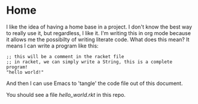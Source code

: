 * Home

I like the idea of having a home base in a project.  I don't know the best way
to really use it, but regardless, I like it.  I'm writing this in org mode
because it allows me the possibilty of writing literate code.  What does this
mean?  It means I can write a program like this:

#+BEGIN_SRC racket :tangle hello_world.rkt
;; this will be a comment in the racket file
;; in racket, we can simply write a String, this is a complete program!
"hello world!"
#+END_SRC

And then I can use Emacs to 'tangle' the code file out of this document.

You should see a file [[hello_world.rkt]] in this repo.
